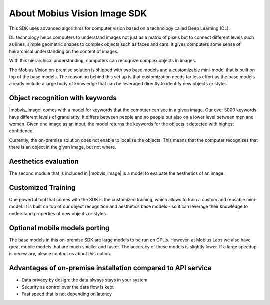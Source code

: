 About Mobius Vision Image SDK
======================================

This SDK uses advanced algorithms for computer vision based on a technology called Deep Learning (DL).

DL technology helps computers to understand images not just as a matrix of pixels
but to connect different levels such as lines, simple geometric shapes to complex objects such as faces and cars.
It gives computers some sense of hierarchical understanding on the content of images.

With this hierarchical understanding, computers can recognize complex objects in images.

The Mobius Vision on-premise solution is shipped with two base models and a customizable mini-model that is built on top of the base models.
The reasoning behind this set up is that customization needs far less effort as the base models already include
a large body of knowledge that can be leveraged directly to identify new objects or styles.


Object recognition with keywords
------------------------------------

|mobvis_image| comes with a model for keywords that the computer can see in a given image.
Our over 5000 keywords have different levels of granularity. It differs between people and no people but also on a lower level
between men and women.
Given one image as an input, the model returns the keywords for the objects it detected with highest confidence.

.. image::
   data/keywords_tree.png
   :align: center

Currently, the on-premise solution does not enable to localize the objects. This means that the computer recognizes that
there is an object in the given image, but not where.

Aesthetics evaluation
-----------------------

The second module that is included in |mobvis_image| is a model to evaluate the aesthetics of an image.


Customized Training
------------------------

One powerful tool that comes with the SDK is the customized training, which allows to train a custom and reusable mini-model.
It is built on top of our object recognition and aesthetics base models - so it can leverage their knowledge to understand properties of new objects or styles.

Optional mobile models porting
--------------------------------

The base models in this on-premise SDK are large models to be run on GPUs.
However, at Mobius Labs we also have great mobile models that are much smaller and faster.
The accuracy of these models is slightly lower. If a large speedup is necessary, please contact us about this option.

Advantages of on-premise installation compared to API service
---------------------------------------------------------------

* Data privacy by design: the data always stays in your system
* Security as control over the data flow is kept
* Fast speed that is not depending on latency
